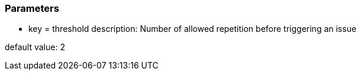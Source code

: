 === Parameters

* key = threshold
description: Number of allowed repetition before triggering an issue

default value: 2


